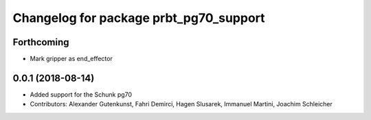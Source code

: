 ^^^^^^^^^^^^^^^^^^^^^^^^^^^^^^^^^^^^^^^
Changelog for package prbt_pg70_support
^^^^^^^^^^^^^^^^^^^^^^^^^^^^^^^^^^^^^^^

Forthcoming
-----------
* Mark gripper as end_effector

0.0.1 (2018-08-14)
------------------
* Added support for the Schunk pg70
* Contributors: Alexander Gutenkunst, Fahri Demirci, Hagen Slusarek, Immanuel Martini, Joachim Schleicher
